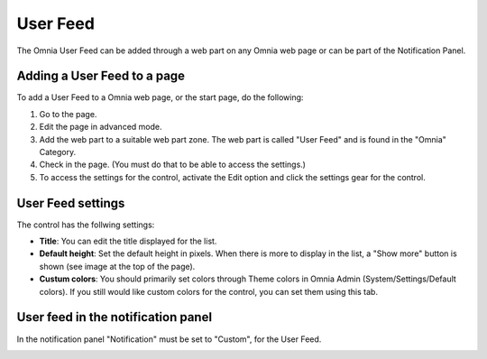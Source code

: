 User Feed
===========================

The Omnia User Feed can be added through a web part on any Omnia web page or can be part of the Notification Panel.

.. image:: userfeed-eng.png

Adding a User Feed to a page
*****************************
To add a User Feed to a Omnia web page, or the start page, do the following:

1. Go to the page.
2. Edit the page in advanced mode.
3. Add the web part to a suitable web part zone. The web part is called "User Feed" and is found in the "Omnia" Category.
4. Check in the page. (You must do that to be able to access the settings.)
5. To access the settings for the control, activate the Edit option and click the settings gear for the control.

User Feed settings
******************
The control has the follwing settings:

.. image:: user-feed-general.png

+ **Title**: You can edit the title displayed for the list.
+ **Default height**: Set the default height in pixels. When there is more to display in the list, a "Show more" button is shown (see image at the top of the page).
+ **Custum colors**: You should primarily set colors through Theme colors in Omnia Admin (System/Settings/Default colors). If you still would like custom colors for the control, you can set them using this tab.

.. image:: user-feed-colors.png

User feed in the notification panel
***********************************
In the notification panel "Notification" must be set to "Custom", for the User Feed.

.. image:: user-feed-notif-settings.png
